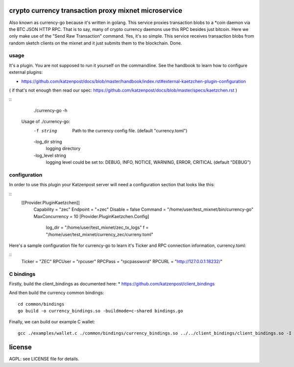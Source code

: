 
crypto currency transaction proxy mixnet microservice
=====================================================

Also known as currency-go because it's written in golang. This service
proxies transaction blobs to a *coin daemon via the BTC JSON HTTP
RPC. That is to say, many of crypto currency daemons use this RPC
besides just bitcoin. Here we only make use of the "Send Raw
Transaction" command. Yes, it's so simple. This service receives
transaction blobs from random sketch clients on the mixnet and it just
submits them to the blockchain. Done.


usage
-----

It's a plugin. You are not supposed to run it yourself on the commandline.
See the handbook to learn how to configure external plugins:

* https://github.com/katzenpost/docs/blob/master/handbook/index.rst#external-kaetzchen-plugin-configuration

( if that's not enough then read our spec: https://github.com/katzenpost/docs/blob/master/specs/kaetzchen.rst )

::
   ./currency-go -h
  Usage of ./currency-go:
    -f string
        Path to the currency config file. (default "currency.toml")
    -log_dir string
        logging directory
    -log_level string
        logging level could be set to: DEBUG, INFO, NOTICE, WARNING, ERROR, CRITICAL (default "DEBUG")


configuration
-------------

In order to use this plugin your Katzenpost server will need
a configuration section that looks like this:

::
   [[Provider.PluginKaetzchen]]
     Capability = "zec"
     Endpoint = "+zec"
     Disable = false
     Command = "/home/user/test_mixnet/bin/currency-go"
     MaxConcurrency = 10
     [Provider.PluginKaetzchen.Config]
       log_dir = "/home/user/test_mixnet/zec_tx_logs"
       f = "/home/user/test_mixnet/currency_zec/curreny.toml"


Here's a sample configuration file for currency-go to learn it's
Ticker and RPC connection information, currency.toml:

::
  Ticker = "ZEC"
  RPCUser = "rpcuser"
  RPCPass = "rpcpassword"
  RPCURL = "http://127.0.0.1:18232/"


C bindings
----------

Firstly, build the client_bindings as documented here:
* https://github.com/katzenpost/client_bindings

And then build the currency common bindings:
::
  cd common/bindings
  go build -o currency_bindings.so -buildmode=c-shared bindings.go

Finally, we can build our example C wallet:
::
  gcc ./examples/wallet.c ./common/bindings/currency_bindings.so ../../client_bindings/client_bindings.so -I /home/user/gopath/src/github.com/katzenpost/server_plugins/currency/common/bindings/ -I /home/user/gopath/src/github.com/katzenpost/client_bindings/ -o wallet


license
=======

AGPL: see LICENSE file for details.
